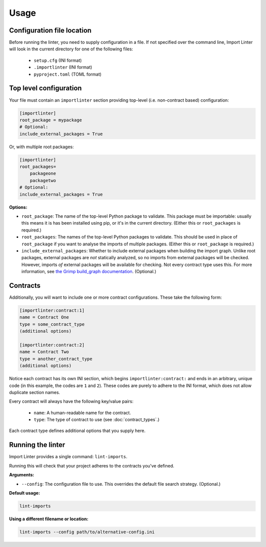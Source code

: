 =====
Usage
=====

Configuration file location
---------------------------

Before running the linter, you need to supply configuration in a file.
If not specified over the command line, Import Linter will look in the current directory for one of the following files:
    - ``setup.cfg`` (INI format)
    - ``.importlinter`` (INI format)
    - ``pyproject.toml`` (TOML format)


Top level configuration
-----------------------

Your file must contain an ``importlinter`` section providing top-level (i.e. non-contract based) configuration:

.. code-block:: ini

    [importlinter]
    root_package = mypackage
    # Optional:
    include_external_packages = True

Or, with multiple root packages:

.. code-block:: ini

    [importlinter]
    root_packages=
        packageone
        packagetwo
    # Optional:
    include_external_packages = True

**Options:**

- ``root_package``:
  The name of the top-level Python package to validate. This package must be importable: usually this
  means it is has been installed using pip, or it's in the current directory. (Either this or ``root_packages`` is required.)
- ``root_packages``:
  The names of the top-level Python packages to validate. This should be used in place of ``root_package`` if you want
  to analyse the imports of multiple packages. (Either this or ``root_package`` is required.)
- ``include_external_packages``:
  Whether to include external packages when building the import graph. Unlike root packages, external packages are
  *not* statically analyzed, so no imports from external packages will be checked. However, imports *of* external
  packages will be available for checking. Not every contract type uses this.
  For more information, see `the Grimp build_graph documentation`_. (Optional.)

.. _the Grimp build_graph documentation: https://grimp.readthedocs.io/en/latest/usage.html#grimp.build_graph

Contracts
---------

Additionally, you will want to include one or more contract configurations. These take the following form:

.. code-block:: ini

    [importlinter:contract:1]
    name = Contract One
    type = some_contract_type
    (additional options)

    [importlinter:contract:2]
    name = Contract Two
    type = another_contract_type
    (additional options)

Notice each contract has its own INI section, which begins ``importlinter:contract:`` and ends in an
arbitrary, unique code (in this example, the codes are ``1`` and ``2``). These codes are purely
to adhere to the INI format, which does not allow duplicate section names.

Every contract will always have the following key/value pairs:

    - ``name``: A human-readable name for the contract.
    - ``type``: The type of contract to use (see :doc:`contract_types`.)

Each contract type defines additional options that you supply here.

Running the linter
------------------

Import Linter provides a single command: ``lint-imports``.

Running this will check that your project adheres to the contracts you've defined.

**Arguments:**

- ``--config``:
  The configuration file to use. This overrides the default file search strategy. (Optional.)

**Default usage:**

.. code-block:: text

    lint-imports

**Using a different filename or location:**

.. code-block:: text

    lint-imports --config path/to/alternative-config.ini
